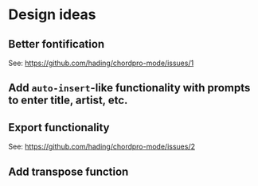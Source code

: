 * Design ideas
** Better fontification
See: <https://github.com/hading/chordpro-mode/issues/1>
** Add ~auto-insert~-like functionality with prompts to enter title, artist, etc.
** Export functionality
See: <https://github.com/hading/chordpro-mode/issues/2>
** Add transpose function
